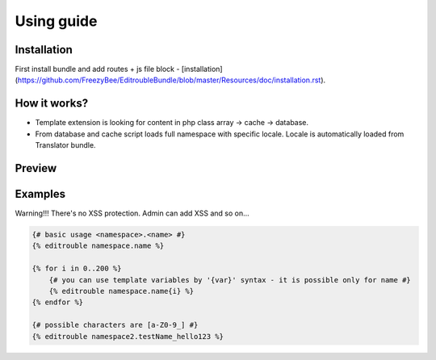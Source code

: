 Using guide
===========

Installation
------------

First install bundle and add routes + js file block - [installation](https://github.com/FreezyBee/EditroubleBundle/blob/master/Resources/doc/installation.rst).


How it works?
-------------

- Template extension is looking for content in php class array -> cache -> database.

- From database and cache script loads full namespace with specific locale. Locale is automatically loaded from Translator bundle.


Preview
-------

.. image:: https://raw.githubusercontent.com/freezybee/editroublebundle/master/Resources/doc/on.png
    :width: 100%

.. image:: https://raw.githubusercontent.com/freezybee/editroublebundle/master/Resources/doc/off.png
    :width: 100%


Examples
--------

Warning!!! There's no XSS protection. Admin can add XSS and so on...

.. code-block:: twig

    {# basic usage <namespace>.<name> #}
    {% editrouble namespace.name %}

    {% for i in 0..200 %}
        {# you can use template variables by '{var}' syntax - it is possible only for name #}
        {% editrouble namespace.name{i} %}
    {% endfor %}

    {# possible characters are [a-Z0-9_] #}
    {% editrouble namespace2.testName_hello123 %}
..
